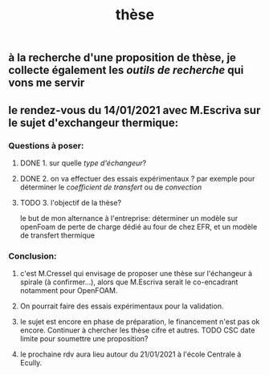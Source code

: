 #+TITLE: thèse

** à la recherche d'une proposition de thèse, je collecte également les [[outils de recherche]] qui vons me servir
** le rendez-vous du 14/01/2021 avec M.Escriva sur le sujet d'exchangeur thermique:
*** Questions à poser:
**** DONE 1. sur quelle [[type d'échangeur]]?
:PROPERTIES:
:later: 1610644527844
:done: 1610644525821
:END:
**** DONE  2. on va effectuer des essais expérimentaux ? par exemple pour déterminer le [[coefficient de transfert]] ou de [[convection]]
:PROPERTIES:
:done: 1610645040166
:END:
**** TODO  3. l'objectif de la thèse? 
le but de mon alternance à l'entreprise: déterminer un modèle sur openFoam de perte de charge dédié au four de chez EFR, et un modèle de transfert thermique
*** Conclusion:
**** c'est M.Cressel qui envisage de proposer une thèse sur l'échangeur à spirale (à confirmer...), alors que M.Escriva serait le co-encadrant notamment pour OpenFOAM.
**** On pourrait faire des essais expérimentaux pour la validation.
**** le sujet est encore en phase de préparation, le financement n'est pas ok encore. Continuer à chercher les thèse cifre et autres. TODO CSC date limite pour soumettre une proposition?
**** le prochaine rdv aura lieu autour du 21/01/2021 à l'école Centrale à Ecully.

